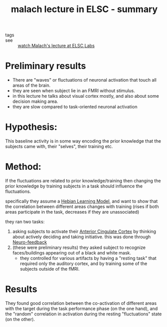 :PROPERTIES:
:ID:       20210627T195156.724223
:END:
#+TITLE: malach lecture in ELSC - summary
- tags ::  
- see :: [[file:agenda.org::* watch Malach's lecture at ELSC][watch Malach's lecture at ELSC]],[[file:labs.org][Labs]] 

* Preliminary results

  - There are "waves" or fluctuations of neuronal activation that touch all
    areas of the brain.
  - they are seen when subject lie in an FMRI without stimulus.
  - in this lecture he talks about visual cortex mostly, and also about
    some decision making area.
  - they are slow compared to task-oriented neuronal activation

* Hypothesis:

  This baseline activity is in some way encoding the prior knowledge that the
  subjects came with, their "selves", their training etc.

* Method:

  If the fluctuations are related to prior knowledge/training then changing the
  prior knowledge by training subjects in a task should influence the
  fluctuations.
 
  specifically they assume a [[file:2020-05-12-hebian_learning_model.org][Hebian Learning Model]], and want to show that the
    correlation between different areas changes with training (rises if both
    areas participate in the task, decreases if they are unassociated)
    
  they ran two tasks:
    1. asking subjects to activate their [[file:2020-05-12-anterior_cingulate_cortex.org][Anterior Cingulate Cortex]] by thinking
       about actively deciding and taking initiative. this was done through
       [[file:2020-05-12-neuro_feedback.org][Neuro-feedback]]
    2. (these were preliminary results) they asked subject to recognize
       faces/buildings appearing out of a black and white mask.
       - they controlled for various artifacts by having a "resting task" that
         required only the auditory cortex, and by training some of the subjects
         outside of the fMRI.

* Results

  They found good correlation between the co-activation of different areas with
  the target during the task performance phase (on the one hand), and the
  "random" correlation in activation during the resting "fluctuations" state (on
  the other).

